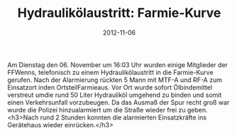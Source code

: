 #+TITLE: Hydraulikölaustritt: Farmie-Kurve
#+DATE: 2012-11-06
#+FACEBOOK_URL: 

Am Dienstag den 06. November um 16:03 Uhr wurden einige Mitglieder der FFWenns, telefonisch zu einem Hydraulikölaustritt in die Farmie-Kurve gerufen. Nach der Alarmierung rückten 5 Mann mit MTF-A und RF-A zum Einsatzort inden OrtsteilFarmieaus. Vor Ort wurde sofort Ölbindemittel verstreut umdie rund 50 Liter Hydrauliköl umgehend zu binden und somit einen Verkehrsunfall vorzubeugen. Da das Ausmaß der Spur recht groß war wurde die Polizei hinzualarmiert um die Straße wieder frei zu geben.
<h3>Nach rund 2 Stunden konnten die alarmierten Einsatzkräfte ins Gerätehaus wieder einrücken.</h3>
